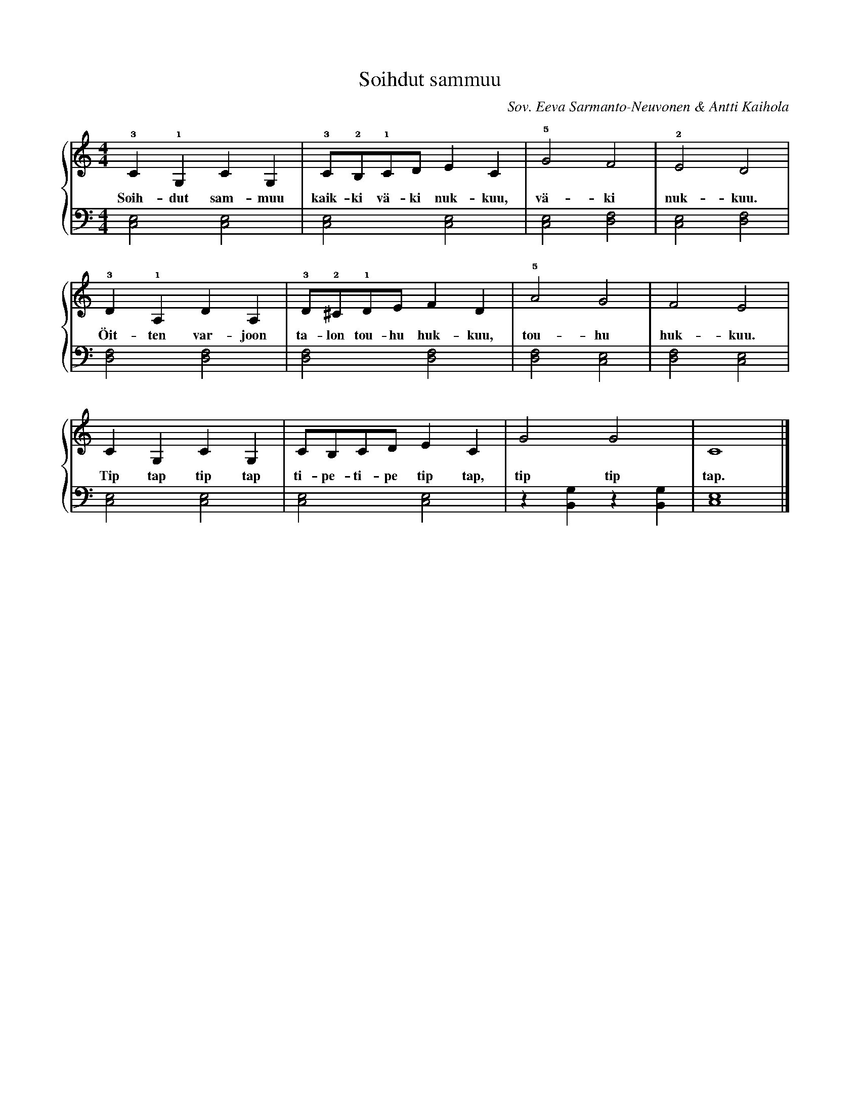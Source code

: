X:1
T:Soihdut sammuu
C:Sov. Eeva Sarmanto-Neuvonen & Antti Kaihola
K:C
M:4/4
%%score {1|2}
V:1 octave=-1
L:1/4
!3!c !1!G c G | !3!c/!2!B/!1!c/d/  e c | !5!g2 f2 | !2!e2 d2 |
w: Soih-dut sam-muu kaik-ki vä-ki nuk-kuu, vä-ki nuk-kuu.
!3!d !1!A d A | !3!d/!2!^c/!1!d/e/ f d | !5!a2 g2 | f2 e2 |
w: Öit-ten var-joon ta-lon tou-hu huk-kuu, tou-hu huk-kuu.
c G c G | c/B/c/d/  e c | g2 g2 | c4    |]
w: Tip tap tip tap ti-pe-ti-pe tip tap, tip tip tap.
%
V:2 clef=bass octave=-2
L:1/2
[ce] [ce] | [ce] [ce] | [ce]   [df]    | [ce] [df] |
[df] [df] | [df] [df] | [df]   [ce]    | [df] [ce] |
[ce] [ce] | [ce] [ce] | z/[Bg]/z/[Bg]/ | [ce]2     |]

